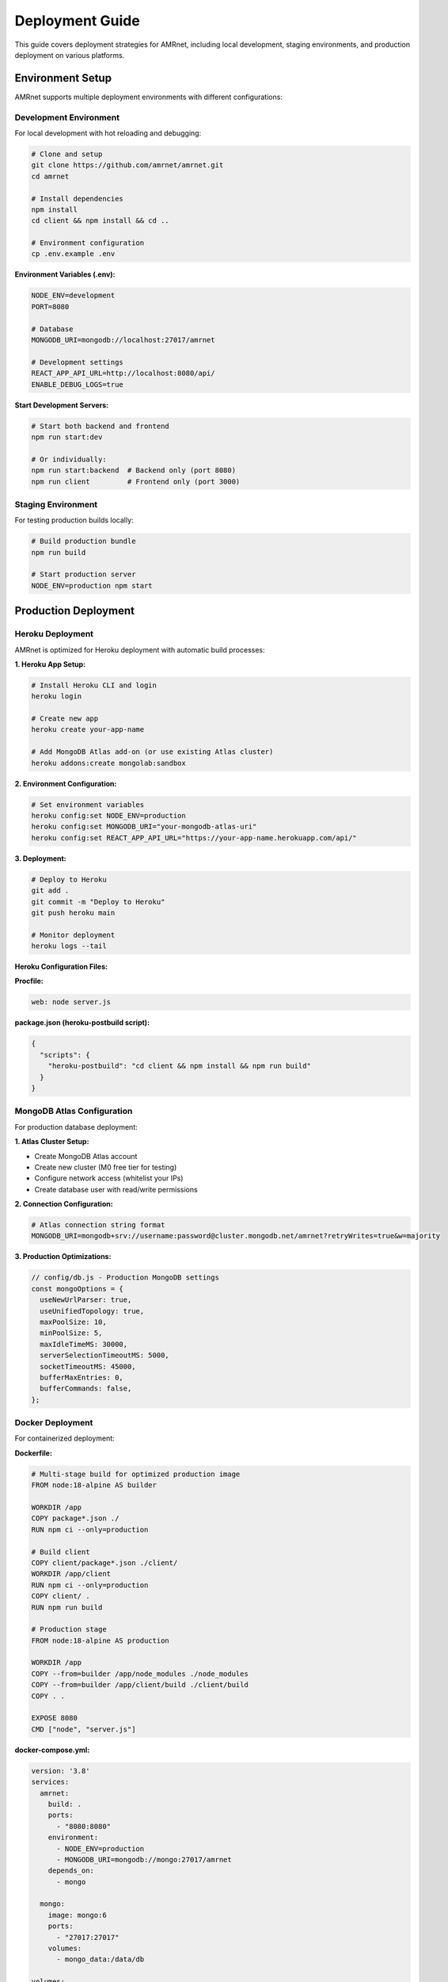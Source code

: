 .. _label-deployment:

Deployment Guide
================

.. container:: justify-text

    This guide covers deployment strategies for AMRnet, including local development,
    staging environments, and production deployment on various platforms.

Environment Setup
-----------------

.. container:: justify-text

    AMRnet supports multiple deployment environments with different configurations:

Development Environment
~~~~~~~~~~~~~~~~~~~~~~~

.. container:: justify-text

    For local development with hot reloading and debugging:

    .. code-block:: bash

        # Clone and setup
        git clone https://github.com/amrnet/amrnet.git
        cd amrnet

        # Install dependencies
        npm install
        cd client && npm install && cd ..

        # Environment configuration
        cp .env.example .env

    **Environment Variables (.env):**

    .. code-block:: bash

        NODE_ENV=development
        PORT=8080

        # Database
        MONGODB_URI=mongodb://localhost:27017/amrnet

        # Development settings
        REACT_APP_API_URL=http://localhost:8080/api/
        ENABLE_DEBUG_LOGS=true

    **Start Development Servers:**

    .. code-block:: bash

        # Start both backend and frontend
        npm run start:dev

        # Or individually:
        npm run start:backend  # Backend only (port 8080)
        npm run client         # Frontend only (port 3000)

Staging Environment
~~~~~~~~~~~~~~~~~~~

.. container:: justify-text

    For testing production builds locally:

    .. code-block:: bash

        # Build production bundle
        npm run build

        # Start production server
        NODE_ENV=production npm start

Production Deployment
---------------------

Heroku Deployment
~~~~~~~~~~~~~~~~~

.. container:: justify-text

    AMRnet is optimized for Heroku deployment with automatic build processes:

    **1. Heroku App Setup:**

    .. code-block:: bash

        # Install Heroku CLI and login
        heroku login

        # Create new app
        heroku create your-app-name

        # Add MongoDB Atlas add-on (or use existing Atlas cluster)
        heroku addons:create mongolab:sandbox

    **2. Environment Configuration:**

    .. code-block:: bash

        # Set environment variables
        heroku config:set NODE_ENV=production
        heroku config:set MONGODB_URI="your-mongodb-atlas-uri"
        heroku config:set REACT_APP_API_URL="https://your-app-name.herokuapp.com/api/"

    **3. Deployment:**

    .. code-block:: bash

        # Deploy to Heroku
        git add .
        git commit -m "Deploy to Heroku"
        git push heroku main

        # Monitor deployment
        heroku logs --tail

    **Heroku Configuration Files:**

    **Procfile:**

    .. code-block:: text

        web: node server.js

    **package.json (heroku-postbuild script):**

    .. code-block:: json

        {
          "scripts": {
            "heroku-postbuild": "cd client && npm install && npm run build"
          }
        }

MongoDB Atlas Configuration
~~~~~~~~~~~~~~~~~~~~~~~~~~~

.. container:: justify-text

    For production database deployment:

    **1. Atlas Cluster Setup:**

    - Create MongoDB Atlas account
    - Create new cluster (M0 free tier for testing)
    - Configure network access (whitelist your IPs)
    - Create database user with read/write permissions

    **2. Connection Configuration:**

    .. code-block:: bash

        # Atlas connection string format
        MONGODB_URI=mongodb+srv://username:password@cluster.mongodb.net/amrnet?retryWrites=true&w=majority

    **3. Production Optimizations:**

    .. code-block:: javascript

        // config/db.js - Production MongoDB settings
        const mongoOptions = {
          useNewUrlParser: true,
          useUnifiedTopology: true,
          maxPoolSize: 10,
          minPoolSize: 5,
          maxIdleTimeMS: 30000,
          serverSelectionTimeoutMS: 5000,
          socketTimeoutMS: 45000,
          bufferMaxEntries: 0,
          bufferCommands: false,
        };

Docker Deployment
~~~~~~~~~~~~~~~~~

.. container:: justify-text

    For containerized deployment:

    **Dockerfile:**

    .. code-block:: dockerfile

        # Multi-stage build for optimized production image
        FROM node:18-alpine AS builder

        WORKDIR /app
        COPY package*.json ./
        RUN npm ci --only=production

        # Build client
        COPY client/package*.json ./client/
        WORKDIR /app/client
        RUN npm ci --only=production
        COPY client/ .
        RUN npm run build

        # Production stage
        FROM node:18-alpine AS production

        WORKDIR /app
        COPY --from=builder /app/node_modules ./node_modules
        COPY --from=builder /app/client/build ./client/build
        COPY . .

        EXPOSE 8080
        CMD ["node", "server.js"]

    **docker-compose.yml:**

    .. code-block:: yaml

        version: '3.8'
        services:
          amrnet:
            build: .
            ports:
              - "8080:8080"
            environment:
              - NODE_ENV=production
              - MONGODB_URI=mongodb://mongo:27017/amrnet
            depends_on:
              - mongo

          mongo:
            image: mongo:6
            ports:
              - "27017:27017"
            volumes:
              - mongo_data:/data/db

        volumes:
          mongo_data:

    **Deployment Commands:**

    .. code-block:: bash

        # Build and start containers
        docker-compose up -d

        # View logs
        docker-compose logs -f amrnet

AWS Deployment
~~~~~~~~~~~~~~

.. container:: justify-text

    For AWS deployment using Elastic Beanstalk:

    **1. EB CLI Setup:**

    .. code-block:: bash

        # Install EB CLI
        pip install awsebcli

        # Initialize EB application
        eb init amrnet

        # Create environment
        eb create amrnet-production

    **2. Configuration Files:**

    **.ebextensions/01_node_command.config:**

    .. code-block:: yaml

        option_settings:
          aws:elasticbeanstalk:container:nodejs:
            NodeCommand: "node server.js"
          aws:elasticbeanstalk:application:environment:
            NODE_ENV: production

    **3. Deploy:**

    .. code-block:: bash

        # Deploy to AWS
        eb deploy

        # Monitor health
        eb health

Performance Optimization
------------------------

.. container:: justify-text

    Production deployment optimizations for better performance:

Build Optimizations
~~~~~~~~~~~~~~~~~~~

.. container:: justify-text

    **Client Build Configuration:**

    .. code-block:: javascript

        // client/.env.production
        GENERATE_SOURCEMAP=false
        REACT_APP_NODE_ENV=production

        // Build optimizations in package.json
        {
          "scripts": {
            "build": "react-scripts build && npm run compress",
            "compress": "gzip -k build/static/js/*.js && gzip -k build/static/css/*.css"
          }
        }

Server Optimizations
~~~~~~~~~~~~~~~~~~~~

.. container:: justify-text

    **Express.js Production Configuration:**

    .. code-block:: javascript

        // server.js production settings
        const express = require('express');
        const compression = require('compression');
        const helmet = require('helmet');

        const app = express();

        // Security middleware
        app.use(helmet());

        // Compression middleware
        app.use(compression({
          level: 6,
          threshold: 1024,
        }));

        // Static file caching
        app.use(express.static('client/build', {
          maxAge: '1y',
          etag: false
        }));

Database Optimizations
~~~~~~~~~~~~~~~~~~~~~~

.. container:: justify-text

    **MongoDB Production Indexes:**

    .. code-block:: javascript

        // Database indexes for production
        db.ecoli_data.createIndex({ COUNTRY_ONLY: 1, YEAR: 1 });
        db.kpneumo_data.createIndex({ GENOTYPE: 1, COUNTRY_ONLY: 1 });
        db.styphi_data.createIndex({ GENOTYPE: 1, YEAR: 1, COUNTRY_ONLY: 1 });

Monitoring and Logging
----------------------

.. container:: justify-text

    Production monitoring setup for performance and error tracking:

Application Monitoring
~~~~~~~~~~~~~~~~~~~~~~

.. container:: justify-text

    **Winston Logging Configuration:**

    .. code-block:: javascript

        // config/logger.js
        const winston = require('winston');

        const logger = winston.createLogger({
          level: process.env.LOG_LEVEL || 'info',
          format: winston.format.combine(
            winston.format.timestamp(),
            winston.format.errors({ stack: true }),
            winston.format.json()
          ),
          defaultMeta: { service: 'amrnet' },
          transports: [
            new winston.transports.File({ filename: 'logs/error.log', level: 'error' }),
            new winston.transports.File({ filename: 'logs/combined.log' }),
          ],
        });

        if (process.env.NODE_ENV !== 'production') {
          logger.add(new winston.transports.Console({
            format: winston.format.simple()
          }));
        }

    **Performance Monitoring Middleware:**

    .. code-block:: javascript

        // middleware/performance.js
        const performanceMiddleware = (req, res, next) => {
          const start = Date.now();

          res.on('finish', () => {
            const duration = Date.now() - start;
            logger.info(`${req.method} ${req.path}`, {
              duration,
              statusCode: res.statusCode,
              ip: req.ip
            });

            // Alert on slow requests
            if (duration > 2000) {
              logger.warn(`Slow request detected: ${req.path} took ${duration}ms`);
            }
          });

          next();
        };

Error Tracking
~~~~~~~~~~~~~~

.. container:: justify-text

    **Sentry Integration:**

    .. code-block:: javascript

        // Error tracking with Sentry
        const Sentry = require('@sentry/node');

        Sentry.init({
          dsn: process.env.SENTRY_DSN,
          environment: process.env.NODE_ENV,
        });

        // Error handler middleware
        app.use(Sentry.Handlers.errorHandler());

Health Checks
~~~~~~~~~~~~~

.. container:: justify-text

    **Application Health Endpoint:**

    .. code-block:: javascript

        // Health check endpoint
        app.get('/health', async (req, res) => {
          try {
            // Check database connection
            await mongoose.connection.db.admin().ping();

            res.status(200).json({
              status: 'healthy',
              timestamp: new Date().toISOString(),
              uptime: process.uptime(),
              memory: process.memoryUsage(),
              database: 'connected'
            });
          } catch (error) {
            res.status(503).json({
              status: 'unhealthy',
              error: error.message
            });
          }
        });

Backup and Recovery
-------------------

.. container:: justify-text

    Data backup strategies for production environments:

Database Backups
~~~~~~~~~~~~~~~~

.. container:: justify-text

    **MongoDB Atlas Automated Backups:**

    - Atlas provides automated backups with point-in-time recovery
    - Configure backup schedule and retention policies
    - Test backup restoration procedures regularly

    **Manual Backup Scripts:**

    .. code-block:: bash

        #!/bin/bash
        # backup-script.sh

        DATE=$(date +%Y%m%d_%H%M%S)
        BACKUP_DIR="/backups/amrnet_$DATE"

        # Create backup directory
        mkdir -p $BACKUP_DIR

        # Backup each collection
        mongodump --uri="$MONGODB_URI" --out=$BACKUP_DIR

        # Compress backup
        tar -czf "$BACKUP_DIR.tar.gz" -C /backups "amrnet_$DATE"

        # Clean up uncompressed backup
        rm -rf $BACKUP_DIR

        # Upload to cloud storage (optional)
        aws s3 cp "$BACKUP_DIR.tar.gz" s3://amrnet-backups/

Application Backups
~~~~~~~~~~~~~~~~~~~

.. container:: justify-text

    **Code and Configuration Backup:**

    .. code-block:: bash

        # Git-based backup strategy
        git tag -a "production-$(date +%Y%m%d)" -m "Production backup $(date)"
        git push origin --tags

Security Considerations
-----------------------

.. container:: justify-text

    Security best practices for production deployment:

Environment Security
~~~~~~~~~~~~~~~~~~~~

.. container:: justify-text

    **Secure Environment Variables:**

    .. code-block:: bash

        # Use secure credential management
        heroku config:set MONGODB_URI="$(cat mongodb_uri.txt)"

        # Rotate credentials regularly
        heroku config:set SESSION_SECRET="$(openssl rand -base64 32)"

    **Network Security:**

    .. code-block:: javascript

        // CORS configuration
        const cors = require('cors');

        app.use(cors({
          origin: process.env.ALLOWED_ORIGINS?.split(',') || 'https://amrnet.org',
          credentials: true,
          optionsSuccessStatus: 200
        }));

Database Security
~~~~~~~~~~~~~~~~~

.. container:: justify-text

    **MongoDB Security:**

    - Enable authentication and authorization
    - Use SSL/TLS for connections
    - Implement IP whitelisting
    - Regular security updates
    - Audit logging for database access

Troubleshooting
---------------

.. container:: justify-text

    Common deployment issues and solutions:

**Build Failures:**

.. code-block:: bash

    # Clear build cache
    rm -rf node_modules package-lock.json
    npm install

    # Frontend build issues
    cd client
    rm -rf node_modules package-lock.json build
    npm install
    npm run build

**Database Connection Issues:**

.. code-block:: bash

    # Test MongoDB connection
    mongosh "your-mongodb-uri"

    # Check network connectivity
    ping cluster.mongodb.net

**Performance Issues:**

.. code-block:: bash

    # Monitor resource usage
    heroku ps:exec
    top

    # Check logs for errors
    heroku logs --tail

**Memory Issues:**

.. code-block:: bash

    # Increase Heroku dyno size
    heroku ps:scale web=1:standard-2x

    # Check memory usage patterns
    heroku logs --source=heroku.router
